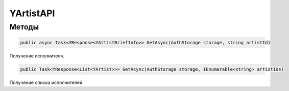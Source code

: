 YArtistAPI
==================================================================

------------------------------------------------------------------
Методы
------------------------------------------------------------------

.. code-block:: csharp

   public async Task<YResponse<YArtistBriefInfo>> GetAsync(AuthStorage storage, string artistId)

Получение исполнителя.

.. code-block:: csharp

   public Task<YResponse<List<YArtist>>> GetAsync(AuthStorage storage, IEnumerable<string> artistIds)

Получение списка исполнителей.